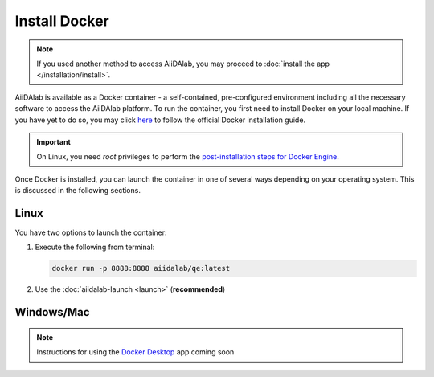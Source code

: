 ==============
Install Docker
==============

.. note::

   If you used another method to access AiiDAlab, you may proceed to :doc:`install the app </installation/install>`.

AiiDAlab is available as a Docker container - a self-contained, pre-configured environment including all the necessary software to access the AiiDAlab platform. To run the container, you first need to install Docker on your local machine. If you have yet to do so, you may click `here <https://docs.docker.com/get-docker>`_ to follow the official Docker installation guide.

.. important::

   On Linux, you need `root` privileges to perform the `post-installation steps for Docker Engine <https://docs.docker.com/engine/install/linux-postinstall/>`_.

Once Docker is installed, you can launch the container in one of several ways depending on your operating system. This is discussed in the following sections.

Linux
*****

You have two options to launch the container:

#. Execute the following from terminal:

   .. code-block:: console

      docker run -p 8888:8888 aiidalab/qe:latest

#.  Use the :doc:`aiidalab-launch <launch>` (**recommended**)

Windows/Mac
***********

.. note::

   Instructions for using the `Docker Desktop <https://www.docker.com/products/docker-desktop>`_ app coming soon
